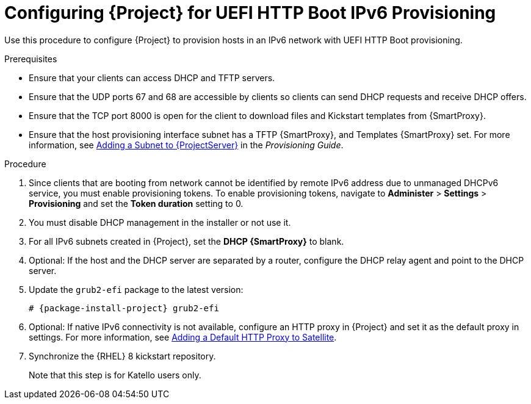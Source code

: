 [id="configuring-for-uefi-http-boot-ipv6-provisioning_{context}"]
= Configuring {Project} for UEFI HTTP Boot IPv6 Provisioning

Use this procedure to configure {Project} to provision hosts in an IPv6 network with UEFI HTTP Boot provisioning.

.Prerequisites

* Ensure that your clients can access DHCP and TFTP servers.

* Ensure that the UDP ports 67 and 68 are accessible by clients so clients can send DHCP requests and receive DHCP offers.

* Ensure that the TCP port 8000 is open for the client to download files and Kickstart templates from {SmartProxy}.

* Ensure that the host provisioning interface subnet has a TFTP {SmartProxy}, and Templates {SmartProxy} set. For more information, see https://access.redhat.com/documentation/en-us/red_hat_satellite/6.7/html/provisioning_guide/configuring_networking#Configuring_Networking-Adding_a_Subnet_to_the_Satellite_Server[Adding a Subnet to {ProjectServer}] in the _Provisioning Guide_.

.Procedure

. Since clients that are booting from network cannot be identified by remote IPv6 address due to unmanaged DHCPv6 service, you must enable provisioning tokens. To enable provisioning tokens, navigate to *Administer* > *Settings* > *Provisioning* and set the *Token duration* setting to 0.

. You must disable DHCP management in the installer or not use it.

. For all IPv6 subnets created in {Project}, set the *DHCP {SmartProxy}* to blank.

. Optional: If the host and the DHCP server are separated by a router, configure the DHCP relay agent and point to the DHCP server.

. Update the `grub2-efi` package to the latest version:
+
[options="nowrap" subs="+quotes,attributes"]
----
# {package-install-project} grub2-efi
----

. Optional: If native IPv6 connectivity is not available, configure an HTTP proxy in {Project} and set it as the default proxy in settings. For more information, see https://access.redhat.com/documentation/en-us/red_hat_satellite/6.8-beta/html/installing_satellite_server_from_a_connected_network/performing-additional-configuration#adding-a-default-http-proxy_satellite[Adding a Default HTTP Proxy to Satellite].

. Synchronize the {RHEL} 8 kickstart repository.
ifeval::["{build}" != "satellite"]
+
Note that this step is for Katello users only.
endif::[]
